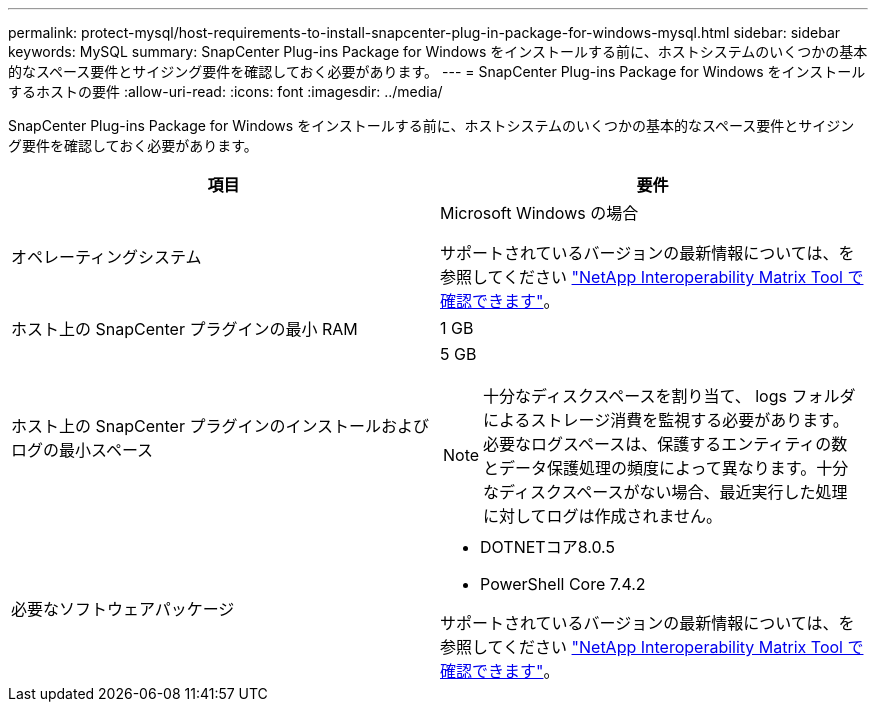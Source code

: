 ---
permalink: protect-mysql/host-requirements-to-install-snapcenter-plug-in-package-for-windows-mysql.html 
sidebar: sidebar 
keywords: MySQL 
summary: SnapCenter Plug-ins Package for Windows をインストールする前に、ホストシステムのいくつかの基本的なスペース要件とサイジング要件を確認しておく必要があります。 
---
= SnapCenter Plug-ins Package for Windows をインストールするホストの要件
:allow-uri-read: 
:icons: font
:imagesdir: ../media/


[role="lead"]
SnapCenter Plug-ins Package for Windows をインストールする前に、ホストシステムのいくつかの基本的なスペース要件とサイジング要件を確認しておく必要があります。

|===
| 項目 | 要件 


 a| 
オペレーティングシステム
 a| 
Microsoft Windows の場合

サポートされているバージョンの最新情報については、を参照してください https://imt.netapp.com/matrix/imt.jsp?components=117007;&solution=1258&isHWU&src=IMT["NetApp Interoperability Matrix Tool で確認できます"^]。



 a| 
ホスト上の SnapCenter プラグインの最小 RAM
 a| 
1 GB



 a| 
ホスト上の SnapCenter プラグインのインストールおよびログの最小スペース
 a| 
5 GB


NOTE: 十分なディスクスペースを割り当て、 logs フォルダによるストレージ消費を監視する必要があります。必要なログスペースは、保護するエンティティの数とデータ保護処理の頻度によって異なります。十分なディスクスペースがない場合、最近実行した処理に対してログは作成されません。



 a| 
必要なソフトウェアパッケージ
 a| 
* DOTNETコア8.0.5
* PowerShell Core 7.4.2


サポートされているバージョンの最新情報については、を参照してください https://imt.netapp.com/matrix/imt.jsp?components=117007;&solution=1258&isHWU&src=IMT["NetApp Interoperability Matrix Tool で確認できます"^]。

.NET固有のトラブルシューティング情報については、を参照してください https://kb.netapp.com/mgmt/SnapCenter/SnapCenter_upgrade_or_install_fails_with_This_KB_is_not_related_to_the_OS["インターネットに接続されていない従来型システムでは、SnapCenter のアップグレードまたはインストールが失敗します。"]

|===